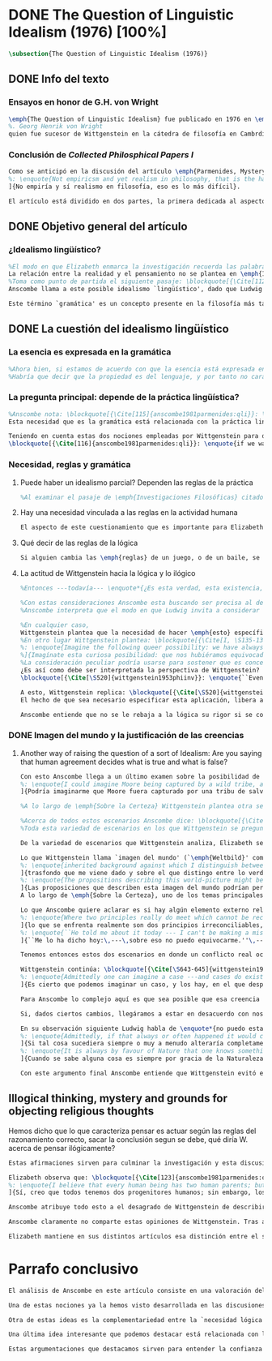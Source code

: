 #+PROPERTY: header-args:latex :tangle ../../tex/ch3/diacronico/qli.tex
# -----------------------------------------------------------------------------
# Santa Teresa Benedicta de la Cruz, ruega por nosotros

* DONE The Question of Linguistic Idealism (1976) [100%]
CLOSED: [2019-09-25 Wed 19:36]
#+BEGIN_SRC latex
\subsection{The Question of Linguistic Idealism (1976)}
#+END_SRC
** DONE Info del texto
CLOSED: [2019-09-17 Tue 11:12]
*** Ensayos en honor de G.H. von Wright
#+BEGIN_SRC latex
\emph{The Question of Linguistic Idealism} fue publicado en 1976 en \emph{Acta Philosophica Fennica} junto a otros ensayos sobre Wittgenstein en honor de G.\,H.\,von Wright
%. Georg Henrik von Wright 
quien fue sucesor de Wittgenstein en la cátedra de filosofía en Cambrdige entre 1948-1951, puesto que Anscombe ocuparía en 1970. También fue con Elizabeth uno de los responsables del legado literario de Wittgenstein.
#+END_SRC
*** Conclusión de /Collected Philosphical Papers I/
#+BEGIN_SRC latex
Como se anticipó en la discusión del artículo \emph{Parmenides, Mystery and Contradiction} este ensayo sirve como conclusión al primer volumen de los \emph{Collected Philosophical Papers} dedicados a distintas reflexiones en torno a la relación entre la realidad, el pensamiento y el lenguaje. En aquel artículo la tradición subyacente al \emph{Tractatus} fue examinada por Anscombe desde la perspectiva de \emph{Investigaciones Filosóficas}. Aquí Elizabeth examina esta segunda etapa del pensamiento de Wittgenstein y se pregunta si logra aquella difícil empresa planteada por Ludwig: \blockquote[{\Cite[VI, 23]{wittgenstein1956remmathes}}
%: \enquote{Not empiricsm and yet realism in philosophy, that is the hardest thing}]{Realismo en la filosofía sin caer en empirismo, eso es lo más complicado}.
]{No empiría y sí realismo en filosofía, eso es lo más difícil}.

El artículo está dividido en dos partes, la primera dedicada al aspecto semántico del tema, derivado de la concepción de la esencia del lenguaje en \emph{Investigaciones Filosóficas}; la segunda se enfoca más en los aspectos epistemológicos de la cuestión según aparecen en la discusión de \emph{Sobre la Certeza}\footnote{\cite[Cf.][215]{teichmann2008ans}: \enquote{The essay is in two parts, these correspond roughly to the semantic and epistemological aspects of the topic}.}.
#+END_SRC
** DONE Objetivo general del artículo
CLOSED: [2019-09-17 Tue 11:13]
*** ¿Idealismo lingüístico?
#+BEGIN_SRC latex
%El modo en que Elizabeth enmarca la investigación recuerda las palabras que antes hemos referido (\S\ref{subsec:intextq}, p.~\pageref{subsec:intextq}): \blockquote[]{En la época actual con frecuencia nos quedamos perplejos con preguntas sobre qué hace a algo verdadero, o \emph{en qué consiste} el que algo sea de un modo u otro; y la respuesta a esto se piensa que es una explicación del significado. Si no hay una respuesta externa, aparentemente estamos comprometidos con un tipo de idealismo.} 
La relación entre la realidad y el pensamiento no se plantea en \emph{Investigaciones Filosóficas} como una relación externa. Esto parece sugerir que su propuesta sobre este nexo consiste en un tipo de idealismo\footnote{Véase: \S\ref{subsec:intextq}, p.~\pageref{subsec:intextq}}.
%Toma como punto de partida el siguiente pasaje: \blockquote[{\Cite[112]{anscombe1981parmenides:qli}}: \enquote{``If anyone believes that certain concepts are absolutely the right ones, and that having different concepts would mean not realizing something that we realize\,---\,then let him imagine certain very general facts of nature to be different from what we are used to, and the formation of  concepts different from usual ones will become intelligible to him''}.]{``Si alguna persona cree que ciertos conceptos son absolutamente los correctos, y que tener otros conceptos significaría que no se apreciaría algo de lo que nosotros apreciamos\,---\,entonces que imagine ciertos hechos muy generales de la naturaleza como siendo distintos de lo que estamos acostumbrados, y la formación de conceptos distintos de los usuales se le harán inteligibles''}. Entonces plantea: \blockquote[{\Cite[112]{anscombe1981parmenides:qli}}: \enquote{This is one of the passages from Wittgenstein arousing ---in my mind at least--- the question: have we in his last philosophical thought what migth be called linguistic idealism? Linguistic, because he describes concepts in terms of linguistic practices. And he also wrote: ``\emph{Essence} is expressed by grammar''}.]{Este es uno de los pasajes de Wittgenstein que despierta ---en mi mente al menos--- la pregunta: ¿tenemos en su pensamiento filosófico tardío lo que podríamos llamar idealismo lingüístico? Lingüístico, porque describe los conceptos en términos de prácticas lingüísticas. Y también escribió: ``La \emph{esencia} es expresada por la gramática''}. 
Anscombe llama a este posible idealismo `lingüístico', dado que Ludwig describe los conceptos en términos de prácticas lingüísticas y escribió la expresión \enquote*{La \emph{esencia} es expresada por la gramática}\footnote{\Cite[Cf.][112]{anscombe1981parmenides:qli}: \enquote{have we in his last philosophical thought what migth be called linguistic idealism? Linguistic, because he describes concepts in terms of linguistic practices. And he also wrote: ``\emph{Essence} is expressed by grammar''}. Véase también: \Cite[Cf.][II,\S365]{wittgenstein1953phiinv}.}. 

Este término `gramática' es un concepto presente en la filosofía más tardía de Wittgenstein que consiste en \blockquote[{\Cite[215]{teichmann2008ans}}: \enquote{linguistic or conceptual necessities that relate to particular concepts or concept-groups}.]{las necesidades lingüísticas o conceptuales que están realcionadas con conceptos particulares o grupos de conceptos}. Esas necesidades no se corresponden con algún lenguaje formal específico, sino que por ejemplo: \blockquote[{\Cite[215]{teichmann2008ans}}: \enquote{`there is a crude grammar common to all \textins{words in different languages for \emph{horse}}, by which each is e.g. a count-noun which is the name of a kind of whole living thing'}.]{`hay una gramática en bruto común a todas las \textins{palabras en diferentes lenguajes para \emph{caballo}}, por la cual este es p. ej. un sustantivo-enumerador que es el nombre de un tipo de totalidad de ser viviente'}. La relación interna que hay entre realidad y pensamiento queda expresada en estas `necesidades lingüísticas' propias de los conceptos.
#+END_SRC
** DONE La cuestión del idealismo lingüístico
CLOSED: [2019-09-25 Wed 19:36]
*** La esencia es expresada en la gramática
#+BEGIN_SRC latex
%Ahora bien, si estamos de acuerdo con que la esencia está expresada en la gramática entonces tendríamos que decir que las palabras que usamos para hablar de algo tienen que tener una gramática específica. Pero, ¿qué significa esto? ¿Sería lo mismo que decir \enquote*{la esencia es creada por la gramática}? Esta propiedad gramática que se adscribe a estas expresiones ¿es propia del objeto del que la expresión habla, o del lenguaje?
%Habría que decir que la propiedad es del lenguaje, y por tanto no caracteriza al objeto sino al lenguaje, es decir, si esta expresión no tiene esta propiedad, esta gramática, deja de ser lenguaje acerca de este objeto. En este sentido la gramática \emph{corresponde} con la esencia del objeto y el objeto mismo es independiente del lenguaje. De acuerdo con esto, Anscombe distingue que, efectivamente, la esencia es expresada por la gramática y no creada por ella, y así si imagináramos otro lenguaje distinto con otra gramática y otros conceptos y también personas que usaran este otro lenguaje, estas personas, en efecto, no estarían usando un lenguaje cuya gramática expresara las mismas esencias que nosotros; sin embargo, este lenguaje diferente con otros conceptos no determinaría necesariamente que estas personas no serían capaces de apreciar en la realidad cosas que nosotros somos capaces de apreciar\footnote{\cite[Cf.][115]{anscombe1981parmenides:qli}: \enquote{Essence is expressed by grammar. But we can conceive of different concepts, i.e. of language without the same grammar. People using this would then not be using language whose grammar expressed the same essences. However, they might not thereby be missing anything that we realize}.}.
#+END_SRC
*** La pregunta principal: depende de la práctica lingüística?
#+BEGIN_SRC latex
%Anscombe nota: \blockquote[{\Cite[115]{anscombe1981parmenides:qli}}: \enquote{It is enormously difficult to steer in the narrow channel here: to avoid the falsehoods of idealism and the stupidities of empiricist realism}.]{Es enormemente difícil conducirse en el canal estrecho aquí: evitar las falsedades del idealismo y las necedades del realismo empírico}. y propone llanamente: 
Esta necesidad que es la gramática está relacionada con la práctica lingüística. El uso competente del lenguaje es un criterio para la posesión de los conceptos simbolizados en él, en este sentido, tener ciertas prácticas lingüísticas específicas implica tener ciertos conceptos específicos. Por `uso competente del lenguaje' o por `práctica lingüística humana' no hemos de pensar simplemente en producir palabras ordenadas de tal manera que componen una oración pertinente, sino que hemos de entender todas aquellas actividades dentro de las cuales el uso del lenguaje está entretejido: medir, pesar, dar y recibir, situar en algún lugar correspondiente, realizar movimientos de maneras particulares, y también actuar según la consulta de tablas, calendarios o signos\footnote{\cite[Cf.][117]{anscombe1981parmenides:qli}: \enquote{The competent use of language is \emph{a} criterion for the possession of the concepts symbolized in it, and so we are at liberty to say: to have such-and-such linguistic practices is to have such-and-such concepts. ``Linguistic practice'' here does not mean merely the production of words properly arranged into sentences on occasions which we vaguely call ``suitable''. It is important that it includes activities \emph{other} than the production of language, into which a use of language is interwoven. For example, activities of measuring, of weighing, of giving and receiving and putting into special places, of moving about in a huge variety of ways, of consulting tables and calendars and signs and acting in a way which is connected with that consultation}.}. Este complejo compuesto por actividad y lenguaje en un contexto específico es lo que Wittgenstein llama `juego de lenguaje'\footnote{\cite[Cf.][62]{bakerhacker2009understanding}: \enquote{`language-game' refers to the complex consisting of activity and language use}.}.

Teniendo en cuenta estas dos nociones empleadas por Wittgenstein para describir la relación entre realidad y pensamiento, Anscombe se pregunta:
\blockquote[{\Cite[116]{anscombe1981parmenides:qli}}: \enquote{if we want to know wether Wittgenstein is a `linguistic idealist'. We shall ask the question: Does this existence, or this truth, depend upon human linguistic practice? That the \emph{meaning of expressions} is so dependent is evident; that human possesion of concepts is so dependent is not quite so evident}.]{si queremos saber si Wittgenstein es un `idealista lingüístico'. Hemos de hacer la pregunta: ¿Acaso esta existencia, o esta verdad, depende de la práctica lingüística humana? Que el \emph{significado de las expresiones} es de este modo dependiente es evidente; que la posesión humana de conceptos es de tal manera dependiente no es tan evidente}.
#+END_SRC
*** Necesidad, reglas y gramática
**** Puede haber un idealismo parcial? Dependen las reglas de la práctica
#+BEGIN_SRC latex
%Al examinar el pasaje de \emph{Investigaciones Filosóficas} citado al principio, Anscombe ha establecido que la práctica lingüística está relacionada con la existencia de ciertos conceptos, pero que de esto no se sigue que las realidades que son expresadas por estos conceptos dependen en modo alguno del pensamiento o lenguaje humanos. Desde un punto de vista semántico, la postura idealista consistiría en \enquote*{la esencia es creada por la gramática}, y esta idea ha sido rechazada, diciendo más bien que la gramática expresa la esencia o se corresponde con ella. Sin embargo, ¿podría haber lo que podríamos llamar un idealismo parcial? Con esta pregunta, Elizabeth dirige su atención a la lógica como el orden según el cuál los conceptos son empleados. ¿Está determinado por la práctica lingüística? ¿Se podría decir que la \enquote*{esencia es creada por la gramática} en el sentido de que las necesidades lógicas y conceptuales dependen de la práctica lingüística humana?\footnote{\cite[Cf.][220]{teichmann2008ans}: \enquote{there is a lesser mode of applying the notion of `dependence' through and through: one by which logical and conceptual necessities are made out to depend on practices that are esentially \emph{arbitrary}. If essence is created by grammar, and if grammar is not only autonomous but arbitrary, then the cloud that is metaphysics has apparently been condensed into a droplet of no significance, and the overview of our language which philosophy brings us is an overview of random human action}.} Anscombe cita a Kronecker que dice: \enquote{Dios hizo los números enteros, lo demás es construcción humana}, ¿a qué se refiere? Parece sugerir que hay una parte del orden lógico que es dado por la naturaleza, y otra que es invención humana. ¿Cómo se puede describir esto?
#+END_SRC
**** Hay una necesidad vinculada a las reglas en la actividad humana
#+BEGIN_SRC latex
El aspecto de este cuestionamiento que es importante para Elizabeth consiste en la relación entre práctica lingüística y necesidad. Ella establece que la existencia de los objetos expresados por la gramática no dependen de la práctica lingüística\footnote{\Cite[Cf.][115]{anscombe1981parmenides:qli}: \enquote{Essence is expressed by grammar. But we can conceive of different concepts, i.e. of language without the same grammar. People using this would then not be using language whose grammar expressed the same essences. However, they might not thereby be missing anything that we realize}.}, pero propone que hay un cierto tipo de necesidad que sí está establecido por esta práctica: \blockquote[{\Cite[118]{anscombe1981parmenides:qli}}: \enquote{But there are, of course, a great many things whose existence does depend on human linguistic practice. The dependence is in many cases an unproblematic and trivial fact. But in others it is not trivial\,---\,it touches the nerve of great philosophical problems. The cases I have in mind are three: namely rules, rights and promises}.]{hay, desde luego, una gran cantidad de cosas cuya existencia sí depende de la práctica lingüística humana. La dependencia es en muchos casos un dato no problemático y trivial. Pero en otros no es trivial\,---\,sino que toca el nervio de grandes problemas filosóficos. Los casos que tengo en mente son tres: a saber, reglas, derechos y promesas}. Estos tres casos tienen asociados con ellos el uso de nociones modales\footnote{\cite[Cf.][100]{anscombe1981erp:rrp}: \enquote{What we have to attend to is the use of modals. Through this, we shall find that not only promises, but also rules and rights, are essences \emph{created} and not merely captured or expressed by the grammar of our languages. Modals come in mutually definable related pairs, as: necessary, possible; must, need not; ought, need not, etc.; together with modal inflections of other words}.}, es decir hay un `tener que' relacionado con ellos: de acuerdo a las \emph{reglas} de un juego o procedimiento hay ciertas acciones que tienen que ser hechas y otras que no deben hacerse, cuando alguien tiene el \emph{derecho} de hacer algo no se le puede detener, si se ha establecido un \emph{contrato} se debe de cumplir esto o no se debe hacer algo en contra de ello. A este tipo de necesidad asociado con estas actividades Elizabeth le llama `necesidad Aristotélica'. La `necesidad' que el `tener que' aplicado en estas actividades genera no es de orden lógico, sino que está ordenado a lo que es imprescindible para alcanzar el bien. A ella le parece que hablar aquí de una esencia generada es posible, entonces se pregunta si es igual en el caso de la lógica. ¿Dependen las reglas de la lógica de nuestra práctica lingüística?
#+END_SRC
**** Qué decir de las reglas de la lógica
#+BEGIN_SRC latex
Si alguien cambia las \emph{reglas} de un juego, o de un baile, se diría que ha construido una variante, \enquote*{esto ya no es ajedrez, sino otro juego}. ¿Se puede decir lo mismo de la lógica? La actividad que la lógica tiene como objetivo es la inferencia válida. ¿Se pueden construir variantes de inferencias validas usando otras reglas? Para responder a esto hay que pensar en estas reglas en cuanto que son puestas en práctica, entonces, ¿de acuerdo a qué reglas se hace esta deducción para su aplicación, esta transición desde reglas dadas a prácticas particulares? Anscombe explica que: \blockquote[{\Cite[121]{anscombe1981parmenides:qli}}: \enquote{Always there is the logical \emph{must}: you can't have this \emph{and} that; you can't do that if you are going by this rule; you must grant this in face of that. And just as ``You can't move your king'' is the more basic expression for one learning chess, since it lies at the bottom of his learning the concept of the game and its rules, so these ``You must's'' and ``You cant's'' are the more basic expressions in logical thinking. But they are not what Hume calls ``naturally intelligible''\,---\,that is to say, they are not expressions of perception or experience. They are understood by those of normal intelligence as they are trained in the practices of reasoning}.]{Siempre está ahí el \emph{tener que} lógico: no puedes tener esto \emph{y} aquello; no puedes hacer eso si estás siguiendo esta regla; tienes que conceder esto teniendo en cuenta esto otro. Y así como ``No puedes mover tu rey'' es la expresión más básica para alguien que está aprendiendo ajedrez, puesto que está en el fondo de su aprendizaje del concepto del juego y sus reglas, así estos ``Tienes que'' y ``No puedes'' son las expresiones más básicas en el pensamiento lógico. Pero estas no son lo que Hume llama ``naturalmente inteligible''\,---\,es decir, estas no son expresiones de percepción o experiencia. Son entendidas por aquellos de inteligencia ordinaria al ser adiestrados en las prácticas de razonar}. Al considerar la realización de una inferencia válida como una práctica según una regla, la posibilidad de generar una variante queda limitada por estos 'Tienes que' que rigen la práctica de la inferencia. Sin embargo \blockquote[{\Cite[219]{teichmann2008ans}}: \enquote{A justification for a `You must' will not come from outside the practice, but from within it. Anscombe takes it that for Wittgenstein, conceptual and logical necessity are both expressed by means of this `You must'}.]{La justificación para un `Tienes que' no vendrá desde fuera de la práctica, sino desde dentro de ella. Anscombe entiende que para Wittgenstein, la necesidad lógica y conceptual quedan ambas expresadas por medio de este `Tienes que'}. Esto aún representa otro problema: \blockquote[{\Cite[220]{teichmann2008ans}}: \enquote{if the rules of linguistic practice cannot be justified from without, and rest ultimately on the brute fact that human beings learn to respond to `You must' in a way that produces agreement in response, then surely \textins{that logical necessities depend on arbitrary practices} is the true picture?}]{si las reglas de la práctica lingüística no pueden ser justificadas externamente, y se fundan en definitiva en el hecho en bruto de que los seres humanos aprenden a responder al `Tienes que' con respuestas que establecen un acuerdo en el modo de responder, entonces ¿sin duda \textins{el que las necesidades lógicas dependen en prácticas arbitrarias} es el panorama verdadero?}
#+END_SRC
**** La actitud de Wittgenstein hacia la lógica y lo ilógico
#+BEGIN_SRC latex
%Entonces ---todavía--- \enquote*{¿Es esta verdad, esta existencia, el producto de la práctica linguistica humana?}. Anscombe ha dado ya una respuesta parcial a su pregunta; en el caso de las realidades que quedan expresadas en el uso del lenguaje, conceptos como un caballo, los colores o las figuras, estos no son producto de la práctica lingüística; ni de hecho, ni en la filosofía de Wittgenstein. Y entonces ¿qué de las necesidades conceptuales y lógicas que pertenecen a la naturaleza de estas cosas? ¿Dependen estas necesidades metafísicas de la práctica lingüística según la filosofía de Wittgenstein?

%Con estas consideraciones Anscombe esta buscando ser precisa al describir la actitud de Ludwig hacia la lógica. Parece que para Wittgenstein las necesidades metafísicas dependen de las reglas gramáticales que ordenan la práctica lingüística. En \emph{Investigaciones Filosóficas} \S372 hace referencia a una noción delineada en el \emph{Tractatus}: que el correlato en el lenguaje de las necesidades de la naturaleza, es decir, de las posibilidades determinadas al objeto por su naturaleza, son las arbitrarias reglas de la gramática\footnote{\cite[Cf.][121]{anscombe1981parmenides:qli}: \enquote{``Is this truth, this existence, the product of human linguistic practice?'' This was my test question. I should perhaps have divided it up: Is it so actually? Is it so according to Wittgenstein's philosophy? Now we have partial answers. Horses and giraffes, colours and shapes\,---\,the existence of these is not such a product, either in fact or in Wittgenstein. But the metaphysical necessities belonging to the nature of such things\,---\,these \emph{seem} to be regarded by him as `grammatical rules'. ``Consider `The only correlate in language to a necessity of nature is an arbitrary rule. It is the only thing one can milk out of a necessity of nature into a proposition'''}.}. Las llama arbitrarias pues el hecho de que sean estas y no otras no responde a ninguna realidad específica. 
%Anscombe interpreta que el modo en que Ludwig invita a considerar esta noción sugiere que es una propuesta en la que ve algo correcto, pero de la que no está convencido. ¿Se podría sostener esto de manera general? ¿Son verdaderamente arbitrarias? En casos particulares Wittgenstein da la impresión de sostener que algo que aparece como una necesidad metafísica es una proposición gramatical. ¿Es arbitraria la gramática?\footnote{\cite[Cf.][122]{anscombe1981parmenides:qli}: \enquote{He always seemed to say in particular cases that something that appears as a metaphysical necessity is a proposition of grammar. Is grammar `arbitrary'?}}

%En cualquier caso, 
Wittgenstein plantea que la necesidad de hacer \emph{esto} específico si es que vamos a actuar según \emph{esta} regla específica depende de la práctica lingüística. Y, de nuevo, esta práctica no se reduce a construir oraciones que expresen pensamientos en situaciones pertinentes, sino que: \blockquote[{\Cite[131]{anscombe1981parmenides:qli}}: \enquote{It refers e.g. to \emph{action} on the rule; actually going \emph{this} way by the signpost. The signpost or any directive arrow may be interpreted by some new rule. When I see an arrow at an airport pointing vertically upwards, I mentally `reinterpret' this, and might put my interpretation in the form of another arrow, horizontal and pointing in the direction I am looking in when I see the first. But the arrows and their interpretations await action: what one actually does, which is counted as what was meant: \emph{that} is what fixes the meaning: And so it is about following the rules of correct reasoning. One draws the conclusion as one `must'. That is what ``thinking'' means (RFM, I, 131)}.]{Se refiere por ejemplo a la \emph{acción} de acuerdo a la regla; a ir de hecho de \emph{esta} manera según el signo indicador. El signo o cualquier flecha señalando dirección puede ser interpretada según una ulterior regla. Cuando veo una flecha en el aeropuerto apuntando verticalmente hacia arriba, mentalmente `reinterpreto' esto, y puedo poner mi interpretación en la forma de otra flecha, horizontal y apuntando en la dirección que estoy mirando cuando veo la flecha original. Pero las flechas y sus interpretaciones esperan acción: lo que hacemos finalmente, que es lo que cuenta como lo que se quiso significar: \emph{esto} es lo que fija el significado: Y entonces consiste en seguir las reglas del razonamiento correcto. Sacamos la conclusión como `debemos'. Esto es lo que significa ``pensar'' (RFM, I, 131)}. Anscombe ve en esta descripción la posibilidad de un idealismo lingüístico si la dependencia de las reglas en la práctica se entiende de este modo: \blockquote[{\Cite[131]{anscombe1981parmenides:qli}}: \enquote{Rules, with their interpretations, cannot finally dictate how you go, can't tell you what is the next step in applying them \textelp{} In the end you take the rule \emph{this} way, not in the sense of an interpretation, but by acting, by taking the step. Rules and the particular rule are defined by practice: a rule doesn't tell you how you `must' apply it; interpretations, like reasons, give out in the end}.]{Las reglas, con sus interpretaciones, no pueden dictar definitivamente cómo vamos según ellas, no pueden decirnos cuál es el próximo paso en aplicarlas \textelp{} Al final decidimos tomar la regla de \emph{esta} manera, no en el sentido de una interpretación, sino actuando, dando el paso. Las reglas en general y la regla en particular quedan definidas por la práctica: una regla no nos dice cómo `debemos' aplicarla; las interpretaciones, como las razones, se agotan al final}. Parece que la aplicación de las reglas nos deja con tal incertidumbre que sería posible concebir que su interpretación es dudosa y puede ser cuestionada.
%En otro lugar Wittgenstein plantea: \blockquote[{\Cite[I, \S135-136]{wittgenstein1956remmathes}}
%: \enquote{Imagine the following queer possibility: we have always gone wrong up to now in multiplying $12\times12$. True, it is unintelligible how this can have happened, but it has happened. So everything worked out this way is wrong! ------ But what does it matter? It does not matter at all! \textelp{} But then, is it impossible for me to have gone wrong in my calculation? And what if a devil deceives me, so that I keep on overlooking something however often I go over the sum step by step? So that if I were to awake from the enchantment I should say: ``Why, was I blind?'' --- But what difference does it make for me to `assume' this? I might say: ``Yes to be sure, the calculation is wrong --- but that is how I calculate. And this is what I now call adding, and this `the sum of these two numbers'.''}]{Imagina la siguiente extraña posibilidad: hasta ahora siempre hemos actuado equivocadamente al multiplicar $12\times12$. Cierto, es incomprensible cómo puede haber ocurrido esto, pero ha ocurrido. Entonces ¡todo lo que se ha calculado de esta manera está equivocado! ------ Pero ¿que importancia tiene? ¡No importa para nada! \textelp{} Pero entonces, ¿es imposible que haya actuado equivocadamente en mi cálculo? ¿Y si un genio maligno me engaña, de modo que sigo pasando algo por alto cada vez que voy sobre la suma paso por paso? De tal manera que si despertara del hechizo tendría que decir: ``Pero, ¿estaba ciego?'' --- Pero ¿qué diferencia hace que `asuma' esto? Podría decir: ``Sí, desde luego, el cálculo está equivocado --- pero así es como yo hago ese cálculo. Y esto es lo que ahora llamo adición, y esto `la suma de estos dos números'.''}
%]{Imagínate esta curiosa posibilidad: que nos hubiéramos equivocado siempre hasta ahora al multiplicar $12x12$. Sí, es incomprensible cómo haya podido suceder, pero ha sucedido. Así pues, ¡todo lo que se ha calculado de este modo es falso!\,---\,Pero ¿qué importa eso? ¡No importa nada!\,---\,Algo falso ha de haber, pues, en nuestra idea de la verdad o falsedad de las proposiciones aritméticas. Pero ¿es que es imposible que me haya equivocado en el cálculo? ¿Y si un demonio me confunde de modo que siempre vuelvo a pasar algo por alto, por muchas veces que repase el cálculo paso a paso? De modo que al despertar del hechizo dijera: <<¿¡Pero bueno, es que estaba ciego!?>>\,---\,Pero ¿qué diferencia hay si lo `asumo'? Entonces podría decir: <<Sí, bueno, el cálculo es ciertamente falso, pero así es como yo calculo. Y esto es lo que llamo ahora sumar, y este número, `la suma de esos dos'.>>}
%La consideración peculiar podría usarse para sostener que es concebible dudar de nuestras acciones según las reglas, incluso en casos familiares como un cálculo aritmético. Y ante esto habría que cuestionarse, ¿esta duda concebible es un conflicto real? Imaginar la posibilidad de que podemos estar siendo engañados en nuestra aplicación de una regla ¿estaría en servicio de tratarlas con mayor rigor? Por otra parte la manera de responder a esta incertidumbre parece insistir en la dependencia del uso de estas reglas al arbitrio humano.
¿Es así como debe ser interpretada la perspectiva de Wittgenstein? En \emph{Investigaciones Filosóficas} \S520 Ludwig sondea la dependencia de la posibilidad lógica en la gramática y la consecuente arbitrariedad que entonces parece pertenecer a lo que puede ser considerado como lógicamente posible:
\blockquote[{\Cite[\S520]{wittgenstein1953phiinv}}: \enquote{``Even if one conceives of a proposition as a picture of a possible state of affairs, and says that it shows the possibility of the state of affairs, still, the most that a proposition can do is what a painting or relief or film does; and so it can, at any rate, not present what is not the case. So does what is, and what is not, called (logically) possible depend wholly on our grammar --- that is, on what it permits?''}.]{``Incluso si concebimos una proposición como una imagen de una posible situación de hecho, y decimos que muestra la posibilidades del estado de las cosas, aún así, lo más que una proposición puede hacer es lo mismo que haría una pintura o un relieve o un film; y por tanto no podría, en cualquier caso, representar eso que no está siendo de hecho. Entonces ¿lo que es, y lo que no es, considerado (lógicamente) posible depende completamente en nuestra gramática?''} Wittgenstein establece que una proposición tiene la capacidad de representar una situación de hecho \emph{posible}. Se cuestiona entonces cómo quedan establecidos estos límites de la posibilidad lógica. ¿Dependen por completo de lo que nuestra gramática permite? Es decir, ¿el hecho de que una cierta combinación de palabras tenga sentido, sea capaz de representar un estado posible de las cosas, es algo que depende completamente de su concordancia con ciertas reglas gramaticales?\footnote{\cite[Cf.][216]{hacker2000mind}: \enquote{The proposition, the sentence with its sense (\emph{der sinnvolle Satz}), can be said to depict a \emph{possible} state of affairs. (An order represents a \emph{possible} action, an action which \emph{is to be} carried out (\S519).) The moot question now is: how are the bounds of logical possibility determined? Does it depend wholly on what our grammar permits? Does the fact that a certain combination of words make sense, depicts a possible state of affairs, depend on nothing more than its agreement with a set of grammatical rules?}} Ante esto Wittgenstein exclama \blockquote[{\Cite[\S520]{wittgenstein1953phiinv}}: \enquote{But surely that is arbitrary! --- Is it arbitrary?}]{¡Pero sin duda eso es arbitrario! --- ¿Es arbitrario?}. Es decir, las reglas de la gramática no son reglas definidas por algún objetivo que pueda atribuirse al lenguaje, tampoco puede decirse que sean correctas o incorrectas porque estén de acuerdo o no con algún aspecto de la realidad. Parece que estas reglas están al arbitrio de la práctica humana. ¿Entonces puede una decisión arbitraria dar sentido a una expresión contradictoria?\footnote{\cite[Cf.][216]{hacker2000mind}: \enquote{for surely, grammatical rules are arbitrary. They are not technical, means-ends rules, and cannot be said to be correct ore incorrect because they agree or fail to agree with reality. Does this mean that we can transform nonsense into sense by fiat, shift the bounds of sense at will? Could an arbitrary \emph{decision} transform the words `This is red and green all over simultaneously' into a legitimate sentence? Could we make it a rule that the words `red and green all over simultaneously' are licit?}}

A esto, Wittgenstein replica: \blockquote[{\Cite[\S520]{wittgenstein1953phiinv}}: \enquote{It is not every sentence-like formation that we know how to do something with, not every technique that has a use in our life; and when we are tempted in philosophy to count something quite useless as a proposition, that is often because we have not reflected sufficiently on its application.}]{No toda formación que asemeje una oración es algo con lo que sepamos qué hacer, no toda técnica que tenga un uso en nuestra vida; y cuando estamos tentados en la filosofía de estimar algo del todo inútil como una proposición, es con frecuencia porque no hemos reflexionado suficientemente en su aplicación}. Con esto señala que las reglas gramaticales no son arbitrarias en el sentido antes aludido. Si se estableciera como gramaticalmente lícita una expresión contradictoria, todavía habría que establecer en qué consiste su gramática, es decir, como ha de usarse la expresión. ¿Cómo quedaría verificada? ¿Qué se sigue de ella? ¿Cómo puede integrarse en el resto de nuestra gramática?\footnote{\cite[Cf.][216]{hacker2000mind}: \enquote{\textins{grammatical rules} are not a matter of whim or of \emph{ad hoc} decision. Saying, stipulating, that `A is red and green all over simultaneously' is grammatically licit, i.e. makes sense, effects nothing unless one goes on to specify \emph{what sense} it makes. As it stands, it is a sentence-like formation which we do not know how to use}.}
El hecho de que sea necesario especificar esta aplicación, libera a la gramática de la arbitrariedad: \blockquote[{\Cite[220]{teichmann2008ans}}: \enquote{That a technique, a rule, has or is capable of having a real application in our life is what prevents the essence created by grammar from being arbitrary. In virtue of what does a rule have such a real application? In our being the sort of creatures who find it natural to \emph{give} it certain applications in our lives, and who agree in so finding it. But this doesn't mean: a description of the sort of creatures we are (say, in terms of biology, or evolution, or empirical psychology) will provide a justification for the rule}.]{Que una técnica, una regla, tenga o sea capaz de tener una aplicación real en nuestras vidas es lo que impide que la esencia creada por la gramática sea arbitraria. ¿En virtud de qué puede tener una regla esta aplicación real? En nuestro ser el tipo de creaturas que encuentra natural el \emph{darle} a esta ciertas aplicaciones en nuestras vidas, y que estamos de acuerdo en encontrarle esta aplicación. Pero esto no significa: una descripción del tipo de creaturas que somos (diríamos, en terminos biológicos, o evolutivos o de psicología empírica) nos proveería una justificación para la regla}. Sobre esto puede ser pertinente el comentario de Ludwig: \blockquote[{\Cite[114]{kerr1997theo}}: \enquote{Did we invent human speech? No more than we invented walking on two legs (RPP II, 435)}.]{¿Es invento nuestro el hablar humano? No más que lo que pueda ser nuestra invención el caminar en dos piernas (RPP II, 435)}.

Anscombe entiende que no se le rebaja a la lógica su rigor si se concibe de este modo, aún cuando se le considera claramente como una creación lingüística\footnote{\cite[Cf.][124]{anscombe1981parmenides:qli}: \enquote{The non-arbitrariness of logic, therefore, is not a way of `bargaining its rigour out of it' (PI, I, \S108). And yet it, with its rigour, is quite clearly regarded as linguístic creation}.}. No es posible recurrir a una especie de duda metódica para construir el rigor lógico, pues el conflicto entre la regla y su aplicación así concebido es aparente: \blockquote[{\Cite[Cf.][124]{anscombe1981parmenides:qli}}: \enquote{those \textelp{are} cases where the `doubt', which in fact, of course, I hardly ever have as I apply a rule, has no real content, and disagreement is just imagined by the philosopher}.]{estos \textelp{son} casos donde la `duda', que de hecho, desde luego, difícilmente sostengo al aplicar una regla, no tiene contenido real, y el desacuerdo es simplemente imaginado por el filósofo}; es así que \blockquote[{\Cite[Cf.][124]{anscombe1981parmenides:qli}}: \enquote{The argument from mere conceivability leads only to empty, ornamental doubt, as in face of the idea of the deceiving demon}.]{El argumento partiendo de la mera posibilidad de concebirla lleva solo a una duda vacía y ornamental, como en el caso de la idea del genio maligno}. Por otra parte sería también ficticio pensar que las posibilidades lógicas quedan definidas por reglas arbitrariamente, las expresiones de estas reglas tienen que contar con una aplicación posible dentro de nuestra actividad. %Wittgenstein ofrece una ilustración que Elizabeth considera interesante para ejemplificar esto. \S521 invita a comparar `lógicamente posible' con `químicamente posible': \blockquote[{\Cite[\S520]{wittgenstein1953phiinv}}: \enquote{One might perhaps call a combination chemically posible if a formula with the right valencies existed (e.g. H - O - O - O - H\,). Of course, such a combination need not exist; but even the formula HO$_2$ cannot have less than no combination corresponding to it in reality.}]{Podríamos quizás decir que cierta combinación es químicamente posible si existiera una fórmula con valencias correctas (p. ej. H - O - O - O - H\,). Desde luego, no es necesario que exista una combinación como esta; pero incluso la fórmula HO$_2$ no puede tener menos que ninguna combinación que se le corresponda en la realidad}. En este apendice a lo establecido en la sección anterior, Ludwig compara la fórmula H$_2$O$_3$ con HO$_2$; según el sistema dentro del que estas expresiones están construidas la primera puede considerarse `químicamente posible' y la segunda `químicamente imposible', el punto de Wittgenstein es que la primera no es más posible que la segunda o la segunda más imposible que la primera, en ambos casos nada se corresponde en la realidad con estas expresiones. Esto para afirmar que decir que algo es lógicamente posible o imposible no atribuye a una expresión ningún vinculo con alguna posibilidad en la realidad independiente del lenguaje\footnote{\cite[Cf.][219]{hacker2000mind}: \enquote{H$_2$O$_3$ might be called `chemically possible' in the sense that the right valencies exist for such a molecule. But nothing corresponds to this possibility in reality. HO$_2$, is, in this sense, chemically impossible. Nothing corresponds to it in reality either --- but it cannot have \emph{less than nothing} to correspond to it, i.e. less than what corresponds to H$_2$O$_3$. So what? So it is a mistake to suppose that grammar is justified by reference to objective logical possibilities, \emph{as if logical possibilities were shadowy actualities}.}}. Lo que resulta interesante para Anscombe es que: \blockquote[{\Cite[Cf.][124]{anscombe1981parmenides:qli}}: \enquote{The notation enables us to construct the formula HO$_2$, but the system then rules it out. Impossibility even has a certain role: one examines a formula to see that the valencies are right. The exclusion belongs to the system, a human construction. It is objective; that is, it is not up to me to decide what is allowable here.}]{La notación nos permite construir la formula HO$_2$, pero el sistema la prohíbe. La imposibilidad incluso tiene un rol: examinamos la fórmula para ver que las valencias están correctas. La exclusión pertenece al sistema, un constructo humano. Es objetivo; esto es, no depende de uno el decidir qué está permitido aquí}.
#+END_SRC
*** DONE Imagen del mundo y la justificación de las creencias
CLOSED: [2019-09-25 Wed 19:36]
**** Another way of raising the question of a sort of Idealism: Are you saying that human agreement decides what is true and what is false?
#+BEGIN_SRC latex
Con esto Anscombe llega a un último examen sobre la posibilidad de algún tipo de idealismo. Así comienza la segunda parte de su artículo, donde aborda el tema desde su aspecto epistemológico. Para componer su pregunta recurre a una expresión del mismo Wittgenstein: \blockquote[{\Cite[Cf.][124]{anscombe1981parmenides:qli}}: \enquote{``So you are saying that human agreement decides what is true and what is false? --- It is what humans \emph{say} that is true and false, and they agree in the \emph{language} they use. That is not agreement in opinions\ldots''(PI,I,\S241). What are the implications of `agreement in language'?}]{``Entonces ¿estás diciendo que el acuerdo humano decide lo que es verdadero y lo que es falso? --- Lo que los humanos \emph{dicen} es lo que es verdadero y falso, y en lo que se ponen de acuerdo es en el \emph{lenguaje} que usan. Eso no es estar de acuerdo sobre opiniones\ldots''(PI,I,\S241). ¿Cuáles son las implicaciones de `acuerdo en el lenguaje'?} Con esta pregunta Anscombe se adentra en una cuestión en la que el pensamiento de Wittgenstein maduró durante los últimos años de su vida. Esta tiene que ver con la posibilidad de justificar creencias propias de una \emph{imagen del mundo} y un contexto con sus prácticas en el uso del lenguaje, dentro de otro contexto distinto con una \emph{imagen del mundo} diferente. En el trabajo de Wittgenstein hasta \emph{Sobre la Certeza}, dice Elizabeth: \blockquote[{\Cite[Cf.][124]{anscombe1981parmenides:qli}}: \enquote{we might think we could discern a straightforward thesis: there can be no such things as `rational grounds' for our criticizing practices and beliefs that are so different from our own. These alien practices and language games are simply there. They are not ours, we cannot move in them}.]{podemos pensar que es posible discernir una tesis clara: no puede haber cosa alguna como `fundamentos racionales' para nuestras prácticas críticas de creencias que son tan distintas de las nuestras. Estas prácticas y juegos de lenguaje foráneos simplemente están ahí. No son nuestros, no podemos movernos en ellos}. Sin embargo en \emph{Sobre la Certeza} Ludwig estudia la justificación posible que puede tener G.\,E.\,Moore para afirmar, como lo hace en \emph{Proof of the External World} y \emph{Defence of Common Sense}, que él \emph{conoce}, entre otras cosas, que nunca ha estado lejos de la superficie de la tierra, o que el mundo ha existido desde mucho antes de que él naciera. La investigación se realiza proponiendo cómo justificar estas creencias en contextos y sistemas de conocimiento basados en \emph{imágenes del mundo} distintas a las de Moore. Así, por ejemplo: \blockquote[{\Cite[\S264-266]{wittgenstein1969oncertes}}.
%: \enquote{I could imagine Moore being captured by a wild tribe, and their expressing the suspicion that he has come from somewhere between the earth and the moon. Moore tells them that he knows etc. but he can't give them the grounds for his certainty, because they have fantastic ideas of human ability to fly and know nothing about physics. \textelp{} But what does it say, beyond ``I have never been to such and such a place, and have compelling grounds for believing that''? And here one would have to say what are compelling grounds.}]{Podría imaginar a Moore siendo capturado por alguna tribu salvaje, y ellos expresando la sospecha de que su procedencia sea algún lugar entre la tierra y la luna. Moore entonces les explica que él conoce etc. pero no es capaz de ofrecerles fundamentos para su certeza, pues ellos sostienen ideas fantásticas sobre la capacidad de los humanos para volar y no conocen nada de física. \textelp{} Pero ¿qué se diría, más allá de ``Yo no he estado en tal o cual lugar, y tengo fundamentos convincentes para creer eso''? Y aquí tendríamos que decir qué son fundamentos convincentes.}
]{Podría imaginarme que Moore fuera capturado por una tribu de salvajes y que éstos mostraran sus sospechas de que procedía de algún lugar situado entre la Tierra y la Luna. Moore les dice que sabe que\ldots, pero no puede fundamentar su seguridad, dado que tienen ideas fantásticas sobre la capacidad de volar de los hombres y no saben nada de física. \textelp{} Pero, ¿qué dice este enunciado además de ``Nunca he estado en un lugar semejante y tengo razones concluyentes para creerlo''? Y aquí todavía se ha de decir qué son unas razones concluyentes}.  El interés de Wittgenstein es describir cómo Moore está empleando el término `conocer' y la diferencia entre emplearlo en un escenario como este y usarlo en el contexto del sistema de conocimiento del que Moore forma parte. Lo que interesa a Anscombe, por su parte, es si depende de la práctica del lenguaje de un contexto específico el poder justificar una creencia cierta y verdadera. O dicho de otra manera, si el conocer depende completamente del juego de lenguaje de algún contexto específico.

%A lo largo de \emph{Sobre la Certeza} Wittgenstein plantea otra serie de escenarios. Entre ellos, imagina a una tribu de adultos que conceden que no hay un modo ordinario de llegar a la luna, pero creen que las personas a veces viajan allá, quizás en esto consiste para ellos el soñar. ¿Qué podríamos replicar para justificar que conocemos que eso no es verdadero? ¿Sería igual el caso de un niño que cree la historia que le contó un adulto sobre su viaje a la luna? ¿Qué respuesta podríamos darle? (\S106-108) Imagina también el caso de un hombre que ha crecido bajo la enseñanza de que la tierra empezó a existir hace cincuenta años. ¿Qué sería enseñarle la verdad, o darle a conocer lo que nosotros conocemos? (\S262) O también un rey que ha sido educado en la creencia de que el mundo comenzó con él. ¿Qué conllevaría darle a conocer el mundo como nosotros lo conocemos? (\S92)

%Acerca de todos estos escenarios Anscombe dice: \blockquote[{\Cite[130]{anscombe1981parmenides:qli}}: \enquote{we should not regard the struggling investigations of \emph{Sobre la Certeza} as all saying the same thing. Doubts whether this is a tree or whether his name was L.\,W. or whether the world has existed a long time or whether the kettle will heat on the fire or whether he had never been to the moon are themselves not subjected to the same treatment. Not all these things, for example, are part of a `world-picture'}.]{no deberíamos considerar las esforzadas investigaciones de \emph{Sobre la Certeza} como si todas dijeran la misma cosa. Las dudas sobre si esto es un árbol o si su nombre era L.\,W. o si el mundo ha existido por un largo tiempo o si la tetera se calentará en el fuego o si él nunca ha estado en la luna no son todas ellas sometidas al mismo tratamiento. No todas estas cosas, por ejemplo, son parte de una `imagen del mundo'}. 
%Toda esta variedad de escenarios en los que Wittgenstein se pregunta en qué consiste `dudar' o qué sería `conocer' viene a ser una ocasión para poner en práctica su consigna: \enquote*{te mostraré las diferencias}. En algunos de estos casos atender la duda tiene que ver con qué justificación puede ser ofrecida, en otros con qué réplica puede ser adecuada, en algunos las dificultades se hallan en el \emph{sistema de conocimiento} de los interlocutores, y en otros lo que entra en juego es la diferencia de \emph{imágenes del mundo}.

De la variedad de escenarios que Wittgenstein analiza, Elizabeth se detiene en el caso particular en el que el conflicto es causado por una diferencia de imágenes del mundo o de sistema de conocimiento. Para ella, este ejemplifica un real conflicto de principios donde el desacuerdo no consiste en los datos o en el uso de las palabras, sino en el trasfondo que sirve como justificación para la certeza en las evidencias\footnote{\cite[Cf.][222]{teichmann2008ans}: \enquote{there are disagreements, actual and hypothetical, where what is lacking is just this background agreement as to what count as reasons \emph{pro} and \emph{con}}.}. Este tipo de conflicto será el foco su respuesta a la cuestión sobre si el conocimiento depende completamente del acuerdo en el lenguaje o del juego de lenguaje de un contexto. La relación entre imagen del mundo como fundamento de la certeza, el juego de lenguaje y la justificación del conocimiento son los tres elementos que interactuan en esta respuesta.

Lo que Wittgenstein llama `imagen del mundo' (`\emph{Weltbild}' como distinto de `\emph{Weltanschauung}') sirve como el \blockquote[{\Cite[\S94]{wittgenstein1969oncertes}}.
%: \enquote{inherited background against which I distinguish between true and false}]{trasfondo heredado desde el cual distinguimos entre verdadero y falso}.
]{trasfondo que me viene dado y sobre el que distingo entre lo verdadero y lo falso}. Este trasfondo está compuesto por proposiciones que están en un estado de fluctuación, y otras, sólidas, que sirven como cauce para las primeras. Wittgenstein lo describe así: \blockquote[{\Cite[\S95-99]{wittgenstein1969oncertes}}.
%: \enquote{The propositions describing this world-picture might be part of a kind of mythology. And their role is like that of rules of a game; and the game can be learned purely practically, without learning any explicit rules. It might be imagined that some propositions, of the form of empirical propositions, were hardened and functioned as channels for such empirical propositions as were not hardened but fluid; and that this relation altered with time, in that fluid propositions hardened, and hard ones became fluid. The mythology may change back into a state of flux, the river-bed of thoughts may shift. But I distinguish between the movement of the waters on the river-bed and the shift of the bed itself; though there is not a sharp division of the one from the other. But if someone were to say ``So logic too is an empirical science'' he would be wrong. Yet this is right: the same proposition may get treated at one time as something to test by experience, at another as a rule of testing. And the bank of that river consists partly of hard rock, subject to no alteration or only to an imperceptible one, partly of sand, which now in one place now in another gets washed away, or deposited.}]{Las proposiciones que describen esta imagen del mundo podrían pertenencer a una especie de mitología. Y su función es así como las reglas de un juego; y el juego puede ser aprendido de un modo puramente práctico, sin necesidad de aprender ninguna regla explicita. Puede imaginarse que algunas proposiciones, que tienen la forma de proposiciones empíricas, se solidifican y funcionan como canales para aquellas otras proposiciones empíricas que no se han solidificado, sino que fluctuan; y que esta relación se altera con el tiempo, en el que las proposiciones fluctuantes quedan solidificadas, y las sólidas se tornan fluídas. La mitología puede cambiar de nuevo a un estado de fluctuación, el lecho del río de los pensamientos puede desplazarse. Pero distingo entre el agitamiento de las aguas cercanas al lecho del río y el desplazamiento del suelo mismo; aunque no hay una división nítida entre uno y otro. Pero si alguien dijera ``Entonces la lógica también es una ciencia empírica'' estaría equivocado. Y sin embargo esto sí es cierto: la misma proposición puede ser tratada en una ocasión como algo que se evalúa por la experiencia, y en otra como una regla para evaluar. Y la orilla de ese río consiste en parte de roca dura, no sometida a la alteración o solo a un cambio imperceptible, y en parte de arena, que de un lado a otro es arrastrada por la corriente o que queda depositada}.
]{Las proposiciones que describen esta imagen del mundo podrían pertenecer a una suerte de mitología. Su función es semejante a la de las reglas del juego, y el juego también puede aprenderse de un modo puramente práctico, sin necesidad de reglas explícitas. Podríamos imaginar que algunas proposiciones, que tienen la forma de proposiciones empíricas, se solidifican y funcionan como un canal para las proposiciones empíricas que no están solidificadas y fluyen; y también que esta relación cambia con el tiempo, de modo que las proposiciones que fluyen se solidifican y las sólidas se fluidifican. La mitología puede convertirse de nuevo en algo fluido, el lecho del río de los pensamientos puede desplazarse. Pero distingo entre la agitación del agua en el lecho del río y el desplazamiento de este último, por mucho que no haya una distinción precisa entre una cosa y la otra. Pero si alguien dijera ``De modo que también la lógica es una ciencia empírica'', se equivocaría. Por más que sea cierto que la misma proposición puede considerarse, a veces, como una proposición que ha de ser controlada por la experiencia y, otras veces, como una regla de control. Sí, el margen de aquel río es, en parte, de roca que no está sometida a ninguna alteración o que está sólo sometida a cambios imperceptibles, y en parte, de arena que la corriente del agua arrastra y deposita en puntos diversos}.
A lo largo de \emph{Sobre la Certeza}, uno de los temas principales es el carácter infundado de esta imagen del mundo, Anscombe explica: \blockquote[{\Cite[130]{anscombe1981parmenides:qli}}: \enquote{Finding grounds, testing, proving, reasoning, confirming, verifying are all processes that go on \emph{within}, say, one or another living linguistic practice which we have}.]{Encontrar fundamentos, poner a prueba, demostrar, razonar, confirmar, verificar son todos procesos que ocurren \emph{dentro}, diríamos, de una u otra práctica lingüística viva de las que tenemos}. Que conocemos el significado de ciertas palabras, que otras tengo que consultarlas en el diccionario, que esto es lo que consultar un diccionario implica, este son el tipo de cosas que son, continúa Anscombe: \blockquote[{\Cite[130]{anscombe1981parmenides:qli}}: \enquote{There are assumptions, beliefs, that are the `immovable foundation' of these proceedings. \textelp{} they are a foundation which is not moved by any of these proceedings. I cannot doubt or question anything unless there are some things I do not doubt or question}.]{supuestos, creencias, que son la `fundación inmóvil' de nuestros modos de proceder. \textelp{} estos son una fundación que no queda trastocada por ninguno de estos procedimientos. No puedo dudar o cuestionar nada a no ser que haya algunas cosas de las que no dudo o cuestiono}. La anterior descripción de proposiciones en fluctuación orientadas por otras sólidas que sirven como el cauce un río aquí es útil. Los procesos dentro de nuestra actividad fluyen teniendo como trasfondo una serie de proposiciones que no son alteradas por esta actividad.

Lo que Anscombe quiere aclarar es si hay algún elemento externo relacionado con la composición de la imagen del mundo a través del tiempo o si este trasfondo de nuestras certezas es el derivado de arbitrarios acuerdos en el lenguaje. Cuando hay un desacuerdo entre imágenes del mundo, Wittgenstein parece rechazar la idea de que uno de ellos esté en lo correcto y el otro equivocado. La imagen del mundo forma parte del fundamento del sistema de conocimiento y parece que es cuestionable el derecho de juzgar como error desde mi sistema, algo que es tenido como conocimiento en otro\footnote{\cite[Cf.][131-132]{anscombe1981parmenides:qli}: \enquote{it may seem that if ever world-pictures are incompatible, Wittgenstein rejects the idea of one of them's being right, the other wrong. A world-picture partly lies behind a knowledge system. One knowledge system may be far richer than another, just as it may be connected with far greater capacities of travel, for example. But when, speaking with \emph{this} knowledge system behind one, one calls something an error which \emph{counts as knowledge} in another system, the question arises: has one the right to do that? Or has one to be `moving within the system' to call anything error?}}. Wittgenstein describe esta situación como una en la que:\blockquote[{\Cite[\S611-612]{wittgenstein1969oncertes}}.
%: \enquote{Where two principles really do meet which cannot be reconciled with one another, then each man declares the other a fool and a heretic. I said I would `combat' the other man, ---but wouldn't I give him \emph{reasons}? Certainly; but how far do they go? At the end of reasons comes \emph{persuasion}. (Think what happens when missionaries convert natives.)}]{Donde dos principios realmente se encuentran y que no pueden ser reconciliados el uno con el otro, entonces cada persona declara a la otra ignorante y hereje. He dicho que en estos casos `combatiría' con esa otra persona, ---pero ¿acaso no le daría \emph{razones}? Ciertamente; pero ¿cuán lejos llegaría con ellas? Al final de las razones está la \emph{persuasión}. (Piensa en lo que ocurre cuando misioneros convierten nativos.)}
]{lo que se enfrenta realmente son dos principios irreconciliables, sus partidarios se declaran mutuamente locos y herejes. He dicho que ``combatiría'' al otro\,---\,pero, ¿no le daría \emph{razones}? Sin duda; pero, ¿hasta dónde llegaríamos? Más allá de las razones, esta la \emph{persuasión}. (Piensa en lo que sucede cuando los misioneros convierten a los indígenas.)} Aquí Elizabeth centra su atención en el conflicto de principios. Es decir, no está preocupada de hablar sobre relativismo cultural, sino de la situación en que dos principios se encuentran y ocurre un desacuerdo real\footnote{\cite[Cf.][131]{anscombe1981parmenides:qli}: \enquote{So what is in question here is not: cultural relativism. For the assumption is of ``two principles which really meet and can't be reconciled'' and ``each man declares the other a fool and a heretic'' (Cert.,\S611). That is to say, we have a ``disagreement in the language they use'' --- but it really is a disagreement}.}. La respuesta de Wittgenstein: \enquote*{Al final de las razones está la persuasión}, hace que Anscombe se cuestione: \blockquote[{\Cite{anscombe1981parmenides:qli}}: \enquote{Is it futile to say here: But won't the persuasion be right or wrong, an intellectual disaster or intellectual enlightenment?}]{Sería inútil decir aquí: Pero ¿acaso la persuasión no será correcta o incorrecta, un desastre o una iluminación intelectual?} De qué nos sirve decir que al final de las razones está la persuasión. ¿Estamos aquí ante otro caso como el de las reglas que no pueden decirnos como ir? Sobre esa especie de duda metódica quedó establecido que el conflicto entre regla y aplicación no era real, sino imaginado por el filósofo. En este caso el conflicto no es vacío. Wittgenstein pone otro ejemplo: \blockquote[{\Cite[\S641]{wittgenstein1969oncertes}}.
%: \enquote{``He told me about it today --- I can't be making a mistake about that.'' --- But what if it does turn out to be wrong?! --- Musn't one make a distinction between the ways in which something `turns out wrong'? --- How \emph{can} it \emph{be shewn} that my statement was wrong? Here evidence is facing evidence, and it must be \emph{decided} which is to give way.}]{``Él me habló sobre esto hoy --- no puedo estar equivocado al respecto.'' --- Pero ¿¡qué si resulta que sí estoy equivocado!? --- No deberíamos hacer una distinción entre los modos en los que algo `resulta ser equivocado'? --- ¿Cómo \emph{puede} \emph{mostrarse} que mi afirmación fue equivocada? Aquí tenemos evidencia contra evidencia, y tiene que ser \emph{decidido} cúal ha de ceder.}
]{``Me lo ha dicho hoy:\,---\,sobre eso no puedo equivocarme.''\,---\,Pero ¡¿y si se mostrara que es falso?!\,---\,No deberíamos distinguir entre las diferentes maneras en que una cosa puede ``resultar ser falsa''?\,---\,Pues, ¿cómo puede \emph{mostrarse} que mi enunciado era falso? En este caso, una evidencia se enfrenta a otra, y debe \emph{decidirse} cuál ha de ceder}.

Tenemos entonces estos dos escenarios en donde un conflicto real ocurre; en uno la resolución culmina en persuasión y en el otro en decisión. Elzabeth comenta \blockquote[{\Cite{anscombe1981parmenides:qli}}: \enquote{And now isn't it as if Wittgenstein were saying: there isn't a right or wrong --- but only the conflict, or persuasion, or decision?}]{Entonces ¿acaso no es como si Wittgenstein estuviera diciendo: no hay correcto o incorrecto --- solo el conflicto, la persuasión o la decisión?} ¿Estas son las tres resoluciones posibles cuando dos principios irreconciliables se encuentran?

Wittgenstein continúa: \blockquote[{\Cite[\S643-645]{wittgenstein1969oncertes}}.
%: \enquote{Admittedly one can imagine a case ---and cases do exist--- where after the ``awakening'' one never has any more doubt which was imagination and which was reality. But such a case, or its possibility, doesn't discredit the proposition ``I can't be wrong''. For otherwise, wouldn't all assertion be discredited in this way? I can't be making a mistake, ---but some day, rightly or wrongly, I may think I realize that I was not competent to judge.}]{Ciertamente podríamos imaginar un caso ---y sí existen casos así--- donde tras el ``despertar'' ya no se vuelve a tener ninguna duda sobre lo que fue imaginación y lo que es realidad. Pero un caso como ese, o su posibilidad, no desacredita la proposición ``no puedo estar equivocado''. Pues si no fuera así, ¿no quedaría de este modo desacreditada toda aseveración? No puedo estar equivocado, ---pero algún día, correcta o incorrectamente, puedo llegar a pensar que he caído en la cuenta de que no fui competente al juzgar.}
]{Es cierto que podemos imaginar un caso, y los hay, en el que después de ``despertar'' ya no tengamos duda alguna sobre lo que era ilusorio y lo que era real. Pero un caso así, o su posibilidad, no desacredita el enunciado ``No puedo equivocarme en esto''. Puesto que de lo contrario, ¿no se desacreditarían de la misma manera las aserciones? No puedo equivocarme en esto\,---\,pero un buen día, correcta o incorrectamente, podría creer que me doy cuenta de que no estaba capacitado para juzgar}. Podemos interpretar este pasaje desde la descripción antes vista de la imagen del mundo. El juego de lenguaje de la aseveración no queda desacreditado porque haya proposiciones de las que hayamos tenido el derecho de decir `no puedo estar equivocándome' y de las cuales más tarde lleguemos a creer que no fuimos competentes en ese juicio\footnote{\cite[Cf.][223]{teichmann2008ans}: \enquote{The `immovable foundations' could be moved, e.g. by extreme experiences, or by the development of wholly new techniques (such as mathematical techniques). It is this fact which lies behind the possibility that, within some practice, I may be quite justified in saying `I can't be making a mistake about this', while at the same time admitting that given certain changes, I could come to deny the truth of what I am now saying (QLI 132; cf. \emph{On Certainty, paras. 643-5}). Within the practice, I can't see how $P$ could be doubted without this disrupting the whole practice (e.g. maths, or ancient history); so I can say, `I can't be mistaken that $P$'. But I can simultaneously admit the general possibility of experiences or developments that would radically alter the practice, and so alter what counted in it as bedrock, while leaving enough of it intact for `$P$' still to count as making the same claim as before\,---\,a claim, however, that no longer enjoyed its status as `immovable', but on the contrary counted as false}.}.

Para Anscombe lo complejo aquí es que sea posible que esa creencia de no haber sido competentes al juzgar pueda ser justificada como correcta. En otras palabras, le parece que decir que podríamos llegar a pensar correctamente que no fuimos competentes al juzgar algo de lo que estuvimos en el derecho de afirmar que no podríamos estar equivocándonos suena como afirmar \enquote*{no puedo estar equivocándome, pero puedo estar equivocado}. Si no fuera por la distinción que Wittgenstein hace entre lo que es una equivocación y lo que puede ser otra cosa, tendríamos aquí una contradicción\footnote{\cite[Cf.][124]{anscombe1981parmenides:qli}: \enquote{It runs through Wittgenstein's thought that you haven't got a \emph{mistake} just because you have as a complete utterance a string of words contrary to one in which some truth is expressed. I can be accused of \emph{making a mistake} when I know what it is for a given proposition (say) to be true, and things aren't like that but I suppose that they are. (There is a corresponding condition for being right.) This means that I have to be actually operating the language. My proceedings with it have to belong in the system of thought that is in question. Otherwise such an utterance may be nothing at all; it may be `superstition' (PI,I,\S110) or `a queer reaction' or a manifestation of some different `picture of the world', or of a special form of belief which flies in the face of what would be understood to falsify it but for its peculiarity; it may be some strange secondary application of words; it may be a mere manifestation of ignorance like a child's. It may be madness. But in none of these cases is Wittgenstein willing to speak of a `mistake'}.}.

Si, dados ciertos cambios, llegáramos a estar en desacuerdo con nosotros mismos sobre algo que teníamos como fundamento cierto, entonces esa creencia original no sería propiamente una equivocación\footnote{\cite[Cf.][223]{teichmann2008ans}: \enquote{If (given certain changes) I were to disagree with my former self, and that disagreement had to do with a change in what I took to be bedrock or immovable, then it seems that by Wittgenstein's lights I shouldn't call my former assertion a \emph{mistake}}.}, sino `otra cosa': \blockquote[{\Cite[Cf.][223]{teichmann2008ans}}: \enquote{The `something else' would be: not being competent to judge. On the face of it, this doesn't look very like the diagnosis of anything as radical as a difference of world-picture, as Wittgenstein seems to regard the latter when imagining cases of disagreement between two parties; for in the end, \emph{such} disagreement (he says) is only resoluble, if at all, by persuasion or conversion. \textelp{} The matter need not detain us long, however, for as Anscombe says, the crux of the matter comes with Wittgenstein's next remark}.]{La `otra cosa' sería: no ser competentes para juzgar. De primera impresión, esto no parece muy semejante al diagnóstico de algo tan radical como un conflicto entre imágenes del mundo, que es como Wittgenstein valora esto segundo cuando imagina casos de desacuerdo entre dos partidos; dado que al final, \emph{ese tipo} de desacuerdo (dice él) solo puede resolverse, si del todo, por persuasión o conversión. \textelp{} Este asunto no debería detenernos mucho, si embargo, pues como dice Anscombe, el punto decisivo de la cuestión se encuentra en el comentario que Wittgenstein hace a continuación}.

En su observación siguiente Ludwig habla de \enquote*{no puedo estar equivocándome} y de llegar a pensar que no fui competente para juzgar en esa ocasión como dos fenómenos que pueden seguirse uno del otro, y entonces dice: \blockquote[{\Cite[\S646]{wittgenstein1969oncertes}}.
%: \enquote{Admittedly, if that always or often happened it would completely alter the character of the language-game.}]{Ciertamente, si esto ocurriera siempre o con frecuencia alteraría completamente el carácter del juego de lenguaje}.
]{Si tal cosa sucediera siempre o muy a menudo alteraría completamente, por supuesto, el carácter del juego de lenguaje}. Y con esta observación, juzga Anscombe, Wittgesntein llega a una conclusión que no es idealista.  \blockquote[{\Cite[133]{anscombe1981parmenides:qli}}: \enquote{\emph{That one knows something is not guaranteed by the language-game}. \textelp{} But the language-game of assertion, which for speaking humans is so important a part of the whole business of knowing and being certain, depends for its character on a `general fact of nature'; namely that that sequence of phenomena is rare}.]{\emph{Que conozcamos algo no está garantizado por el juego de lenguaje}. Sino que el juego de lenguaje de la aseveración, que juega un papel tan importante para los seres humanos que se comunican en todo el proceso de conocer y tener certeza, depende para su carácter de un `hecho general de la naturaleza'; es decir de que esa secuencia de fenómenos es rara.} O como diría Wittgesntein: \blockquote[{\Cite[\S505; 509]{wittgenstein1969oncertes}}.
%: \enquote{It is always by favour of Nature that one knows something. \textelp{} I really want to say that a language-game is only possible if one trusts something\ldots}]{Es siempre por gracia de la Naturaleza que conocemos alguna cosa. \textelp{} Lo que en realidad quiero decir es que un juego de lenguaje solamente es posible si se confía en algo\ldots}.
]{Cuando se sabe alguna cosa es siempre por gracia de la Naturaleza. \textelp{} Lo que en realidad quiero decir es que un juego de lenguaje sólo es posible si se confía en algo\ldots}.

Con este argumento final Anscombe entiende que Wittgenstein evitó el idealismo lingüístico, alcanzando en su lugar `realismo sin empirismo': \blockquote[{\Cite[224]{teichmann2008ans}}: \enquote{For Wittgenstein, `that one knows something is not guaranteed by the language-game' (QLI 133) --- for there is such a thing as radical change of view, however rare, and the natural expression of this is `I was wrong'. The possibility of radical change of view is compatible with the fact that, in the absence of such change, `I know' and `I am certain' are justifiable forms of expression within the language-game}.]{Para Wittgenstein, `que conozcamos algo no está garantizado por el juego de lenguaje' (QLI 133) --- pues hay tal cosa como un cambio radical de perspectiva, por más raro que sea, y la expresión natural de esto es `estaba equivocado'. La posibilidad de un cambio radical de perspectiva es compatible con el hecho de que, en la ausencia de tal cambio, `yo conozco' y `tengo certeza' son formas justificables de expresión dentro del juego de lenguaje}.
#+END_SRC
** Illogical thinking, mystery and grounds for objecting religious thoughts
Hemos dicho que lo que caracteriza pensar es actuar según las reglas del razonamiento correcto, sacar la conclusión segun se debe, qué diría W. acerca de pensar ilógicamente?
#+BEGIN_SRC latex
Estas afirmaciones sirven para culminar la investigación y esta discusión sobre la relación entre la realidad, el lenguaje y el pensamiento. Sin embargo, para terminar nuestra discusión sobre el artículo es preciso volver sobre algunos puntos relacionados con el lenguaje religioso. Algunos comentarios de Anscombe sirven para distinguir algunos elementos de su comprensión de las proposiciones religiosas y para descubrir algunos puntos donde la cuestión del lenguaje religioso interactúa con toda la discusión que hemos recorrido.

Elizabeth observa que: \blockquote[{\Cite[123]{anscombe1981parmenides:qli}}: \enquote{Wittgenstein's attitude to the whole of religion in a way assimilated it to the mysteries: thus he detested natural theology. But again, what part of this was philosophical (and therefore something which, if right, others ought to see) and what personal, it is difficult to say}.]{La actitud de Wittgenstein hacia el todo de la religión la asimilaba en cierto modo a los misterios: por consiguiente detestaba la teología natural. Pero de nuevo, qué parte de esto era filosófico (y por tanto algo que, si fuera correcto, otros han de ver) y qué parte era personal, es difícil decir}. En \emph{Sobre la Certeza} hace referencia a distintas ideas y creencias religiosas, específicamente, por ejemplo: \blockquote[{\Cite[\S239]{wittgenstein1969oncertes}}.
%: \enquote{I believe that every human being has two human parents; but Catholics believe that Jesus only had a human mother. \textelp{} Catholics believe as well that in certain circumstances a wafer completely changes its nature, and at the same time that all evidence proves the contrary. And so if Moore said ``I know that this is wine and not blood'', Catholics would contradict him.}]{Creo que todo ser humano tiene dos padres humanos; pero los católicos creen que Jesús solo tuvo una madre humana. \textelp{} Los católicos creen también que en ciertas circunstancias un trozo de pan completamente cambia su naturaleza, y al mismo tiempo que toda evidencia demuestra lo contrario. Y así si Moore dijera ``Yo conozco que eso es vino y no sangre'', los católicos lo contradirían}.
]{Sí, creo que todos tenemos dos progenitores humanos; sin embargo, los católicos creen que Jesús sólo tuvo una madre humana. \textelp{} Los católicos también creen que una oblea, en circunstancias determinadas, cambia completamente de naturaleza y, al mismo tiempo, que toda la evidencia prueba lo contrario. Por lo tanto, si Moore dijera: ``Sé que esto es vino y no sangre'', los católicos lo contradirían}. Anscombe cuenta también otro ejemplo:\blockquote[{\Cite[122]{anscombe1981parmenides:qli}}: \enquote{At the Moral Science Club he once quoted a passage from St Augustine about God which with the characteristic rhetoric of St Augustine sounded contradictory, Wittgenstein even took ``he moves without moving'' as a contradiction in intent, and was impatient being told that that at least was not so, the first ``moves'' being transitive and the second intransitive (\emph{movet, non movetur})}.]{En una ocasión citó en el \emph{Moral Science Club} un pasaje de San Agustín acerca de Dios el cual, con la retórica característica de San Agustín, sonaba contradictorio, Wittgenstein incluso tomó ``mueve sin moverse'' como una contradicción de propósito, y se mostró impaciente al decírsele que eso al menos no era así, el primer ``mueve'' siendo transitivo y el segundo intransitivo (\emph{movet, non movetur})}. En ambos casos Ludwig ve proposiciones que trata como misterios, sin hacer distinción entre argumentaciones de teología natural o creencias en misterios como la Eucaristía. Su actitud ante los misterios no era contraria, sino que, por ejemplo, en el caso del argumento de Agustín: \blockquote[{\Cite[122]{anscombe1981parmenides:qli}}: \enquote{He wished to take the contradiction as seriously intended and at the same time to treat it with respect}.]{Él deseaba tomar la contradicción como seriamente intencional y al mismo tiempo quería tratarla con respeto}.

Anscombe atribuye todo esto a el desagrado de Wittgenstein de describir la religión como racional: \blockquote[{\Cite[122]{anscombe1981parmenides:qli}}: \enquote{This was connected with his dislike of rationality or would-be rationality in religion. He would describe this with a characteristic simile: there is something all jagged and irregular, and some people have a desire to encase it in a smooth ball: looking within you see the jagged edges and spikes, but a smooth surface has been constructed. He preferred it left jagged. I don't know how to distribute this between philosophical observation on the one hand and personal reaction on the other.}]{Esto estaba conectado con su desagrado de la racionalidad o potencial racionalidad de la religión. Describía esto con un símil característico: hay algo todo escarpado e irregular, y algunas personas tienen el deseo de encerrarlo en una esfera lisa: mirando dentro de ella se pueden ver las espinas e irregularidades, pero una superficie lisa ha sido construida sobre estas. Él prefería que se dejara escarpado. No se como distribuir esto entre observación filosófica por una parte y reacción personal por otra}. Adicionalmente, dentro del sistema de pensamiento de Ludwig, no es posible justificar el tipo de proposiciones que la teología natural emplea: \blockquote[{\Cite[123]{anscombe1981parmenides:qli}}: \enquote{In natural theology there is attempted reasoning from the objects of the world to something outside the world. Wittgenstein certainly worked and thought in a tradition for which this was impossible}.]{En la teología natural hay un intento de razonamiento desde los objetos del mundo a algo fuera del mundo. Wittgenstein ciertamente trabajó y pensó en una tradición para la cual esto era imposible}.

Anscombe claramente no comparte estas opiniones de Wittgenstein. Tras afirmar que para Ludwig `pensar' significa \enquote*{actuar según las reglas de razonamiento correcto} se pregunta: \blockquote[{\Cite[122]{anscombe1981parmenides:qli}}: \enquote{If so, then what will Wittgenstein say about `illogical' thinking? As I would, that it isn't thinking?}]{Si esto es así, entonces ¿qué diría Wittgenstein sobre el pensamiento `ilógico'? ¿Como diría yo, que no es pensar?} Y continúa: \blockquote[{\Cite[122]{anscombe1981parmenides:qli}}: \enquote{In the Catholic faith, certain beliefs (such as the Trinity, the Incarnation, the Eucharist) are called ``mysteries''; this means at the very least that it is neither possible to demonstrate them nor possible to show once for all that they are not contradictory and absurd. On the other hand contradiction and absurdity is not embraced; ``This can be disproved, but I still believe it'' is not an attitude of faith at all. So ostenisble proofs of absurdity are assumed to be rebuttable, each one in turn}.]{En la fe católica, ciertas creencias (como la Trinidad, la Encarnación, la Eucaristía) son llamadas ``misterios''; esto significa en el mejor de los casos que ni es posible demostrarlas ni tampoco es posible mostrar de una vez por todas que no son contradictorias y absurdas. Por otra parte la contradicción y lo absurdo no son abrazados; ``Esto puede ser refutado, pero aún así lo creo'' no es para nada una actitud de fe. Entonces las ostensibles demostraciones de absurdidad son asumidas como rebatibles, cada una en su turno}. Esta distinción entre no pensar y el misterio es característica de Elizabeth que en diversas ocasiones propone que la capacidad de argumentar está al servicio de disipar los ataques que pretendan demostrar como definitivamente absurdas las proposiciones que expresan misterios. La actitud que acompaña esta perspectiva, estar dispuestos a atender cada crítica, la compartía con Ludwig: \blockquote[{\Cite[122]{anscombe1981parmenides:qli}}: \enquote{Now this process Wittgenstein himself once described: ``You can ward off \emph{each} attack as it comes'' (Personal Conversation)}.]{Ahora, este proceso Wittgenstein mismo lo describió en una ocasión: ``Puedes mantener a raya \emph{cada} ataque según venga'' (Conversación personal)}.

Elizabeth mantiene en sus distintos artículos esa distinción entre el sinsentido o los meros pensamientos ilógicos y lo que puede ser valorado como un misterio. Reconoce su naturaleza extraordinaria: \blockquote[{\Cite[122-123]{anscombe1981parmenides:qli}}: \enquote{religious mysteries are not a theory, the product of reasoning; their source is quite other}.]{los misterios religiosos no son una teoría, el producto del razonamiento; su fuente es totalmente otra}, y sin embargo afirmarlos no va en contra de considerar, como ella lo hace, que hay razonabilidad en la fe: \blockquote[{\Cite[122]{anscombe1981parmenides:qli}}: \enquote{the attitude of one who does that, or wishes that that should be done, is not that of willingness to profess contradiction. On the contrary}.]{la actitud de uno que hace esto, o que desea que eso se haga, no es la de una disposición a profesar la contradicción. Al contrario}.
#+END_SRC
* Parrafo conclusivo
#+BEGIN_SRC latex
El análisis de Anscombe en este artículo consiste en una valoración del `realismo' particular que Wittgenstein pretendió alcanzar en su filosofía. Sin embargo lo que interesa para nuestro estudio, más que un análisis de las ideas de Wittgenstein, son ciertos elementos de sus ideas sobre el significado y el lenguaje que Elizabeth desarrolla más en su propio pensamiento.

Una de estas nociones ya la hemos visto desarrollada en las discusiones sobre el conocimiento histórico. Cuando Anscombe habla de proposiciones históricas presentes en nuestro conocimiento común como `sólidas' está haciendo referencia a la `imagen del mundo' como el trasfondo heredado que sirve como fundamento de nuestra certeza. La ilustración de este trasfondo como el cauce de un río sirve para entender cómo la transmisión de los hechos históricos está compuesta por proposiciones que sirven de fundamento y otras que fluctuan y son sostenidas por estas primeras. Esta noción servirá a Anscombe para hablar sobre la relación entre testimonio y tradición (\S\ref{subsec:testtrad}, p.~\pageref{subsec:testtrad}).

Otra de estas ideas es la complementariedad entre la `necesidad lógica' y la `necesidad aristotélica' y su relación con la práctica lingüística. La justificación del `\emph{tener que}' lógico se encuentra en la aplicación real que le damos a estas reglas dentro de nuestra actividad lingüística y esta aplicación se justifica en virtud de nuestro ser las criaturas que encuentran natural actuar según ellas de este modo. Junto a esto, la justificación del `\emph{tener que}' aristotélico se entiende como lo imprescindible para alcanzar el bien y evitar el mal. La síntesis de estos modos de entender la necesidad de las reglas que aplicamos en el uso del lenguaje llegan a ser una respuesta a la cuestión ética planteada en el \emph{Tractatus} y sirven a Anscombe para describir cómo la verdad ética, que allí se trata como inaccesible, esta `encarnada' en el modo que la actividad del lenguaje refleja nuestra naturaleza humana (\S\ref{subsec:logicbien}, p.~\pageref{subsec:logicbien}). 

Una última idea interesante que podemos destacar está relacionada con la respuesta sobre lo que significa `acuerdo en el lenguaje'. Para responder a esta cuestión, Anscombe especifíca lo que constituye un conflicto o desacuerdo real en el lenguaje: un conflicto entre imágenes del mundo o el conflicto causado por una evidencia que muestra  la falsedad de una creencia que se había juzgado cierta. Entonces parece que el acuerdo en el lenguaje consistiría en persuasión o decisión. Sin embargo, la conclusión es que el acuerdo en el lenguaje depende de un hecho general de la naturaleza, y la confianza en este hecho hace posible el juego de lenguaje de la aseveración. Esta premisa sirve a Elizabeth para valorar la actividad humana del lenguaje como providencia divina (\S\ref{subsec:providencia}, p.~\pageref{subsec:providencia}).

Estas argumentaciones que destacamos sirven para entender la confianza como la actitud que Anscombe tiene hacia la capacidad del lenguaje humano ---y del ser humano mismo--- de expresar y comunicar la Verdad que le trasciende. Su actitud hacia el misterio termina siendo la expresión culminante de esa misma confianza.
#+END_SRC
